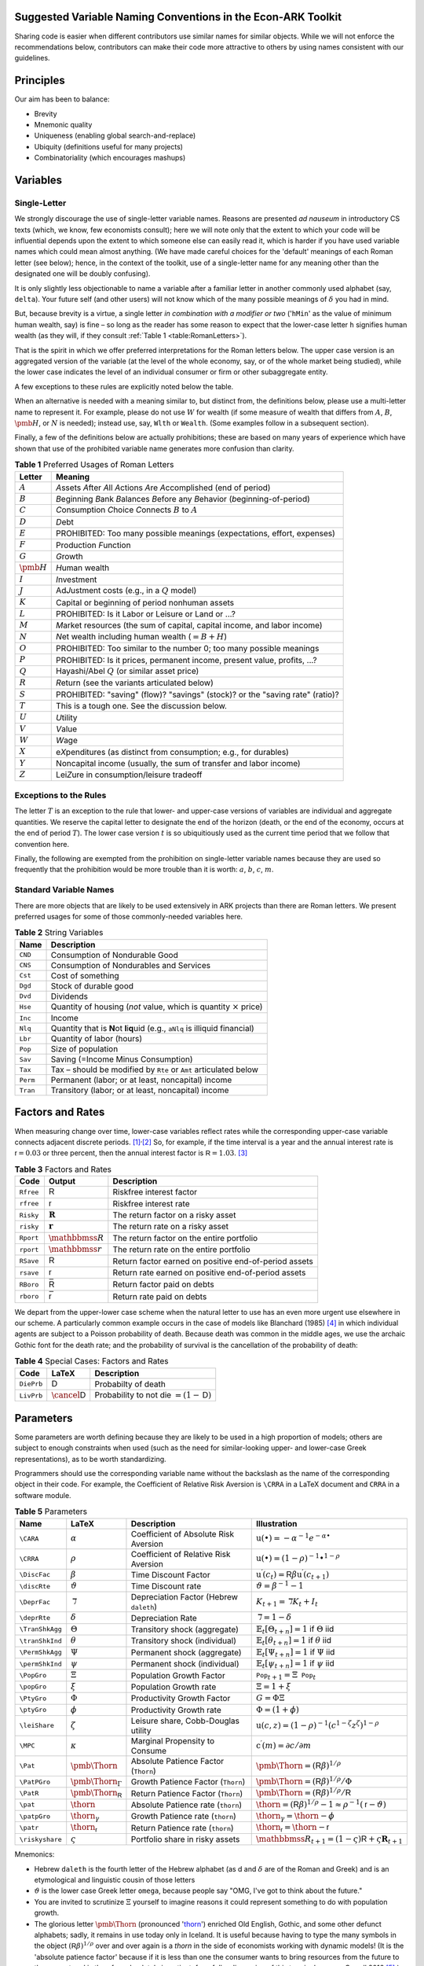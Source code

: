 Suggested Variable Naming Conventions in the Econ-ARK Toolkit
=============================================================

Sharing code is easier when different contributors
use similar names for similar objects.
While we will not enforce the recommendations below,
contributors can make their code more attractive to others
by using names consistent with our guidelines.

Principles
==========

Our aim has been to balance:

*  Brevity
*  Mnemonic quality
*  Uniqueness (enabling global search-and-replace)
*  Ubiquity (definitions useful for many projects)
*  Combinatoriality (which encourages mashups)

Variables
=========

Single-Letter
-------------

We strongly discourage the use of single-letter variable names.
Reasons are presented *ad nauseum* in introductory CS texts
(which, we know, few economists consult);
here we will note only that the extent to which your code will be influential
depends upon the extent to which someone else can easily read it, which
is harder if you have used variable names which could mean almost anything.
(We have made careful choices for the
'default' meanings of each Roman letter (see below);
hence, in the context of the toolkit,
use of a single-letter name for any meaning other than
the designated one will be doubly confusing).

It is only slightly less objectionable to name a variable after a
familiar letter in another commonly used alphabet (say, ``delta``).
Your future self (and other users) will not know which of
the many possible meanings of :math:`\delta` you had in mind.

But, because brevity is a virtue, a single letter
*in combination with a modifier or two*
('``hMin``' as the value of minimum human wealth, say)
is fine – so long as the reader has some reason to expect
that the lower-case letter ``h`` signifies human wealth
(as they will, if they consult :ref:`Table 1 <table:RomanLetters>`).

That is the spirit in which we offer preferred interpretations
for the Roman letters below.
The upper case version is an aggregated version of the variable
(at the level of the whole economy, say,
or of the whole market being studied),
while the lower case indicates the level of
an individual consumer or firm or other subaggregate entity.

A few exceptions to these rules are explicitly noted below the table.

When an alternative is needed with a meaning similar to,
but distinct from, the definitions below,
please use a multi-letter name to represent it.
For example, please do not use :math:`W` for wealth
(if some measure of wealth that differs from
:math:`A`, :math:`B`, :math:`\pmb{H}`, or :math:`N` is needed);
instead use, say, ``Wlth`` or ``Wealth``.
(Some examples follow in a subsequent section).

Finally, a few of the definitions below are actually prohibitions;
these are based on many years of experience
which have shown that use of the prohibited variable name
generates more confusion than clarity.

.. table:: **Table 1** Preferred Usages of Roman Letters
   :name: table:RomanLetters

   ===============   =========================================================
    Letter            Meaning
   ===============   =========================================================
   :math:`A`         *A*\ ssets *A*\ fter *A*\ ll *A*\ ctions
                     *A*\ re *A*\ ccomplished (end of period)
   :math:`B`         *B*\ eginning *B*\ ank *B*\ alances
                     *B*\ efore any *B*\ ehavior (*b*\ eginning-of-period)
   :math:`C`         *C*\ onsumption *C*\ hoice *C*\ onnects
                     :math:`B` to :math:`A`
   :math:`D`         *D*\ ebt
   :math:`E`         PROHIBITED: Too many possible meanings
                     (expectations, effort, expenses)
   :math:`F`         Production *F*\ unction
   :math:`G`         *G*\ rowth
   :math:`\pmb{H}`   *H*\ uman wealth
   :math:`I`         *I*\ nvestment
   :math:`J`         Ad\ *J*\ ustment costs (e.g., in a :math:`Q` model)
   :math:`K`         Capital or beginning of period nonhuman assets
   :math:`L`         PROHIBITED: Is it Labor or Leisure or Land or ...?
   :math:`M`         *M*\ arket resources
                     (the sum of capital, capital income, and labor income)
   :math:`N`         *N*\ et wealth including human wealth (:math:`=B + H`)
   :math:`O`         PROHIBITED: Too similar to the number 0;
                     too many possible meanings
   :math:`P`         PROHIBITED: Is it prices, permanent income,
                     present value, profits, ...?
   :math:`Q`         Hayashi/Abel :math:`Q` (or similar asset price)
   :math:`R`         *R*\ eturn (see the variants articulated below)
   :math:`S`         PROHIBITED: "saving" (flow)? "savings" (stock)?
                     or the "saving rate" (ratio)?
   :math:`T`         This is a tough one. See the discussion below.
   :math:`U`         *U*\ tility
   :math:`V`         *V*\ alue
   :math:`W`         *W*\ age
   :math:`X`         e\ *X*\ penditures
                     (as distinct from consumption; e.g., for durables)
   :math:`Y`         Noncapital income
                     (usually, the sum of transfer and labor income)
   :math:`Z`         Lei\ *Z*\ ure in consumption/leisure tradeoff
   ===============   =========================================================

Exceptions to the Rules
-----------------------

The letter :math:`T` is an exception to the rule that lower- and upper-case
versions of variables are individual and aggregate quantities.
We reserve the capital letter to designate the end of the horizon
(death, or the end of the economy, occurs at the end of period :math:`T`).
The lower case version :math:`t` is so ubiquitiously used
as the current time period that we follow that convention here.

Finally, the following are exempted from the prohibition on
single-letter variable names because they are used so frequently
that the prohibition would be more trouble than it is worth:
:math:`a`, :math:`b`, :math:`c`, :math:`m`.

Standard Variable Names
-----------------------

There are more objects that are likely to be used extensively
in ARK projects than there are Roman letters.
We present preferred usages for some of those commonly-needed variables here.

.. table:: **Table 2** String Variables
   :name: table:Standard-Variable-Names

   =========  ===============================================================
    Name          Description
   =========  ===============================================================
   ``CND``    Consumption of Nondurable Good
   ``CNS``    Consumption of Nondurables and Services
   ``Cst``    Cost of something
   ``Dgd``    Stock of durable good
   ``Dvd``    Dividends
   ``Hse``    Quantity of housing
              (*not* value, which is quantity :math:`\times` price)
   ``Inc``    Income
   ``Nlq``    Quantity that is **N**\ ot **l**\ i\ **q**\ uid
              (e.g., ``aNlq`` is illiquid financial)
   ``Lbr``    Quantity of labor (hours)
   ``Pop``    Size of population
   ``Sav``    Saving (=Income Minus Consumption)
   ``Tax``    Tax – should be modified by ``Rte`` or ``Amt``
              articulated below
   ``Perm``   Permanent (labor; or at least, noncapital) income
   ``Tran``   Transitory (labor; or at least, noncapital) income
   =========  ===============================================================

Factors and Rates
=================

When measuring change over time, lower-case variables reflect rates
while the corresponding upper-case variable connects adjacent discrete
periods. [1]_\ :sup:`,`\ [2]_ So, for example, if the time interval
is a year and the annual interest rate is
:math:`{\mathsf{r}}=0.03` or three percent, then the annual
interest factor is :math:`{\mathsf{R}}=1.03`. [3]_

.. table:: **Table 3** Factors and Rates
   :name: table:Factors

   ==========  ===============================  =============================
    Code        Output                           Description
   ==========  ===============================  =============================
   ``Rfree``   :math:`\mathsf{R}`               Riskfree interest factor
   ``rfree``   :math:`\mathsf{r}`               Riskfree interest rate
   ``Risky``   :math:`\mathbf{R}`               The return factor on
                                                a risky asset
   ``risky``   :math:`\mathbf{r}`               The return rate on
                                                a risky asset
   ``Rport``   :math:`\mathbbmss{R}`            The return factor on
                                                the entire portfolio
   ``rport``   :math:`\mathbbmss{r}`            The return rate on
                                                the entire portfolio
   ``RSave``   :math:`\underline{\mathsf{R}}`   Return factor earned on
                                                positive end-of-period assets
   ``rsave``   :math:`\underline{\mathsf{r}}`   Return rate earned on
                                                positive end-of-period assets
   ``RBoro``   :math:`\bar{\mathsf{R}}`         Return factor paid on debts
   ``rboro``   :math:`\bar{\mathsf{r}}`         Return rate paid on debts
   ==========  ===============================  =============================


We depart from the upper-lower case scheme when the natural letter to
use has an even more urgent use elsewhere in our scheme.
A particularly common example occurs in the case of models like
Blanchard (1985) [#blanchardFinite]_ in which individual agents
are subject to a Poisson probability of death.
Because death was common in the middle ages,
we use the archaic Gothic font for the death rate;
and the probability of survival is the cancellation
of the probability of death:

.. table:: **Table 4** Special Cases: Factors and Rates
   :name: table:SpecialFactors

   ===========  ============================  ========================
    Code         LaTeX                         Description
   ===========  ============================  ========================
   ``DiePrb``   :math:`\mathsf{D}`            Probabilty of death
   ``LivPrb``   :math:`\cancel{\mathsf{D}}`   Probability to not die
                                              :math:`=(1-\mathsf{D})`
   ===========  ============================  ========================

Parameters
==========

Some parameters are worth defining because they
are likely to be used in a high proportion of models;
others are subject to enough constraints when used
(such as the need for similar-looking
upper- and lower-case Greek representations),
as to be worth standardizing.

Programmers should use
the corresponding variable name without the backslash
as the name of the corresponding object in their code.
For example, the Coefficient of Relative Risk Aversion is
``\CRRA`` in a LaTeX document and ``CRRA`` in a software module.

.. list-table:: **Table 5** Parameters
   :name: table:Parameters
   :header-rows: 1

   * - Name           
     - LaTeX          
     - Description    
     - Illustration   

   * - ``\CARA``    
     - :math:`\alpha`
     - Coefficient of Absolute Risk Aversion
     - :math:`\mathrm{u}(\bullet)=-\alpha^{-1}e^{-\alpha\bullet}`

   * - ``\CRRA``    
     - :math:`\rho`
     - Coefficient of Relative Risk Aversion
     - :math:`\mathrm{u}(\bullet)=(1-\rho)^{-1}\bullet^{1-\rho}`

   * - ``\DiscFac``
     - :math:`\beta`
     - Time Discount Factor
     - :math:`\mathrm{u}^\prime(c_t)=\mathsf{R}\beta\mathrm{u}^\prime(c_{t+1})`

   * - ``\discRte``
     - :math:`\vartheta`
     - Time Discount rate
     - :math:`\vartheta=\beta^{-1}-1`

   * - ``\DeprFac``
     - :math:`\daleth`
     - Depreciation Factor (Hebrew ``daleth``)
     - :math:`{K}_{t+1}=\daleth{K}_t+I_t`

   * - ``\deprRte``
     - :math:`\delta`
     - Depreciation Rate
     - :math:`\daleth=1-\delta`

   * - ``\TranShkAgg``
     - :math:`\Theta`
     - Transitory shock (aggregate)
     - :math:`\mathbb{E}   _t[\Theta_{t+n}]=1` if :math:`\Theta` iid

   * - ``\tranShkInd``
     - :math:`\theta`
     - Transitory shock (individual)
     - :math:`\mathbb{E}   _t[\theta_{t+n}]=1` if :math:`\theta` iid

   * - ``\PermShkAgg``
     - :math:`\Psi`
     - Permanent shock (aggregate)
     - :math:`\mathbb{E}   _t[\Psi_{t+n}]=1` if :math:`\Psi` iid

   * - ``\permShkInd``
     - :math:`\psi`
     - Permanent shock (individual)
     - :math:`\mathbb{E}   _t[\psi_{t+n}]=1` if :math:`\psi` iid

   * - ``\PopGro``
     - :math:`\Xi`
     - Population Growth Factor
     - :math:`\mathtt{Pop}_{t+1}=\Xi\mathtt{Pop}_t`

   * - ``\popGro``
     - :math:`\xi`
     - Population Growth rate
     - :math:`\Xi=1+\xi`

   * - ``\PtyGro``
     - :math:`\Phi`
     - Productivity Growth Factor
     - :math:`G=\Phi\Xi`

   * - ``\ptyGro``
     - :math:`\phi`
     - Productivity Growth rate
     - :math:`\Phi=(1+\phi)`

   * - ``\leiShare``
     - :math:`\zeta`
     - Leisure share, Cobb-Douglas utility
     - :math:`\mathrm{u}(c,z)=(1-\rho)^{-1}(c^{1-\zeta}z^\zeta)^{1-\rho}`

   * - ``\MPC``
     - :math:`\kappa`
     - Marginal Propensity to Consume
     - :math:`\mathrm{c}^\prime(m)=\partial c/\partial m`

   * - ``\Pat``
     - :math:`\text{\pmb{\Thorn}}`
     - Absolute Patience Factor (``Thorn``)
     - :math:`\text{\pmb{\Thorn}}=(\mathsf{R}\beta)^{1/\rho}`

   * - ``\PatPGro``
     - :math:`\text{\pmb{\Thorn}}_\Gamma`
     - Growth Patience Factor (``Thorn``)
     - :math:`\text{\pmb{\Thorn}}=(\mathsf{R}\beta)^{1/\rho}/\Phi`

   * - ``\PatR``
     - :math:`\text{\pmb{\Thorn}}_\mathsf{R}`
     - Return Patience Factor (``Thorn``)
     - :math:`\text{\pmb{\Thorn}}=(\mathsf{R}\beta)^{1/\rho}/\mathsf{R}`

   * - ``\pat``
     - :math:`\text{\thorn}`
     - Absolute Patience rate (``thorn``)
     - :math:`\text{\thorn}=(\mathsf{R}\beta)^{1/\rho}-1 \approx \rho^{-1}(\mathsf{r}-\vartheta)`

   * - ``\patpGro``
     - :math:`\text{\thorn}_\gamma`
     - Growth Patience rate (``thorn``)
     - :math:`\text{\thorn}_\gamma=\text{\thorn}-\phi`

   * - ``\patr``
     - :math:`\text{\thorn}_\mathsf{r}`
     - Return Patience rate (``thorn``)
     - :math:`\text{\thorn}_\mathsf{r}=\text{\thorn}-\mathsf{r}`

   * - ``\riskyshare``
     - :math:`\varsigma`
     - Portfolio share in risky assets
     - :math:`\mathbbmss{R}_{t+1}=(1-\varsigma)\mathsf{R}+\varsigma\mathbf{R}_{t+1}`

Mnemonics:

*  Hebrew ``daleth`` is the fourth letter of the Hebrew alphabet
   (as d and :math:`\delta` are of the Roman and Greek)
   and is an etymological and linguistic cousin of those letters

*  :math:`\vartheta` is the lower case Greek letter ``omega``,
   because people say "OMG, I've got to think about the future."

*  You are invited to scrutinize :math:`\Xi` yourself to imagine reasons
   it could represent something to do with population growth.

*  The glorious letter :math:`\text{\pmb{\Thorn}}`
   (pronounced '`thorn <http://en.wikipedia.org/wiki/Thorn_(letter)>`__')
   enriched Old English, Gothic, and some other defunct alphabets;
   sadly, it remains in use today only in Iceland.
   It is useful because having to type the many symbols in the object
   :math:`(\mathsf{R}\beta)^{1/\rho}`
   over and over again is a *thorn* in the side of economists
   working with dynamic models!
   (It is the 'absolute patience factor' because if it is less than one
   the consumer wants to bring resources from the future to the present
   and is therefore absolutely impatient;
   for a fuller discussion of this terminology, see Carroll 2016
   [#carrollTractable]_.)

Operators
=========

A few operators are so universally used that it will be useful to define them.

.. list-table:: **Table 6** Operators
   :name: table:Operators

   * - Name     
     - LaTeX         
     - Code     
     - Description   
     - Illustration
   * - ``\Ex``  
     - :math:`\mathbb{E}   `
     - ``Ex_``  
     - The expectation as of date :math:`t`          
     - :math:`\mathbb{E}   _t[\mathrm{u}^\prime(c_{t+1})]`
   * - ``\PDV`` 
     - :math:`\mathbb{P}`
     - ``PDV_`` 
     - Present Discounted Value       
     - :math:`\mathbb{P}_t^T(y)` is human wealth

Modifiers
=========

.. table:: **Table 7** General Purpose Modifiers
   :name: table:General

   =====================  ====================================================
   *[object]*\ ``P``      "Prime" means derivative, e.g. ``vPP``
                          is the second derivative of value:
                          :math:`\mathrm{v}^{\prime\prime}`
   *[object]*\ ``Agg``    Value of something at the aggregate level
                          (as opposed to ``Ind``)
   *[object]*\ ``Ind``    Value of something at the level of an individual
                          (as opposed to ``Agg``)
   *[object]*\ ``Lvl``    Level                         
   *[object]*\ ``Rto``    Ratio                         
   *[object]*\ ``Bot``    Lower value in some range     
   *[object]*\ ``Top``    Upper value in some range     
   *[object]*\ ``Min``    Minimum possible value        
   *[object]*\ ``Max``    Maximum possible value        
   *[object]*\ ``Cnt``    Continuous-time value         
   *[object]*\ ``Dsc``    Discrete-time value           
   *[object]*\ ``Shk``    Shock                         
   *[object]*\ ``StE``    Steady-state Equilibrium value of a variable           
   *[object]*\ ``Trg``    The 'target' value of a variable                      
   *[object]*\ ``Rte``    A 'rate' variable like the discount rate
                          :math:`\vartheta`
   *[object]*\ ``Fac``    A factor variable like the discount factor
                          :math:`\beta`
   *[object]*\ ``Amt``    An amount, like ``TaxAmt`` which might be lump-sum       
   *[object]*\ ``Nrm``    A normalized quantity; ex:
                          ``RNrm``\ =\ :math:`\mathsf{R}/\Gamma`
   *[object]*\ ``Abve``   Range of points ABOvE some boundary                      
   *[object]*\ ``Belw``   Range of points BELoW some boundary                      
   *[object]*\ ``Grid``   Points to be used as a grid for interpolations
   *[object]*\ ``Xtra``   An "extra" set of points to be
                          added to some existing set
   =====================  ====================================================

Shocks will generally be represented by finite vectors of outcomes and
their probabilities. For example, permanent income is called ``Perm``
and shocks are designated ``PermShk``

.. table:: **Table 8** Probabilities
   :name: table:Probabilities

   =====================  ====================================================
   *[object]*\ ``Dstn``   Representation of a probability distribution
                          (includes both Prbs and Vals)
   *[object]*\ ``Prbs``   Probabilities of outcomes
                          (e.g. ``PermShkPrbs`` for permanent shocks)
   *[object]*\ ``Vals``   Values (e.g., for mean one shock 
                          ``PermShkVals`` . ``PermShkPrbs`` = 1)
   =====================  ====================================================

Timing can be confusing because there can be multiple ordered steps
within a 'period.' We will use ``Prev``, ``Curr``, ``Next`` to refer to
steps relative to the local moment within a period, and :math:`t`
variables to refer to succeeding periods:

.. table:: **Table 9** Timing
   :name: table:Timing

   =================  ========================================================
   *[object]*\ tmn    object in period :math:`t` minus :math:`n`
   *[object]*\ tm1    object in period :math:`t` minus 1
   *[object]*\ Now    object in period :math:`t`
   *[object]*\ t      object in period :math:`t` (alternative definition)
   *[object]*\ tp1    object in :math:`t` plus 1
   *[object]*\ tpn    object in :math:`t` plus :math:`n`
   *[object]*\ Prev   object in previous subperiod
   *[object]*\ Curr   object in current subperiod
   *[object]*\ Next   object in next subperiod
   =================  ========================================================

Model Imports
=============

A convention in python is that when a tool is imported it is given
a convenient short name, e.g. ``import numpy as np``.

Here are the preferred shortnames for some of our models:

.. code:: python

   import ConsIndShockModel as cisMdl

Footnotes and Citations
=======================

.. [1]
   This convention rarely conflicts with the usage we endorse elsewhere
   of indicating individual-level variables by the lower and aggregate
   variables by the upper case.

.. [2]
   If there is a need for the continuous-time representation, we endorse
   use of the discrete-time rate defined below. Any author who needs a
   continuous-time rate, a discrete-time rate, and a discrete-time
   factor is invited to invent their own notation.

.. [3]
   In the rare cases where it is necessary to distinguish between a
   continuous-time rate and a discrete-time rate – for example, when
   there is an analytical result available in continuous time – the
   variable in question can be modified by ``Cnt`` or ``Dsc``.

.. [#blanchardFinite]
    Blanchard, Olivier J. 1985. "Debt, Deficits, and Finite Horizons."
    Journal of Political Economy 93 (2): 223–47.
    `doi:10.1086/261312 <https://doi.org/10.1086/261312>`__.

.. [#carrollTractable]
    Carroll, Christopher D. 2016. "Lecture Notes: A Tractable Model
    of Buffer Stock Saving." Johns Hopkins University.
    At https://www.econ2.jhu.edu/people/ccarroll/public/lecturenotes/consumption
    URL: http://www.econ2.jhu.edu/people/ccarroll/public/lecturenotes/consumption/TractableBufferStock.pdf
